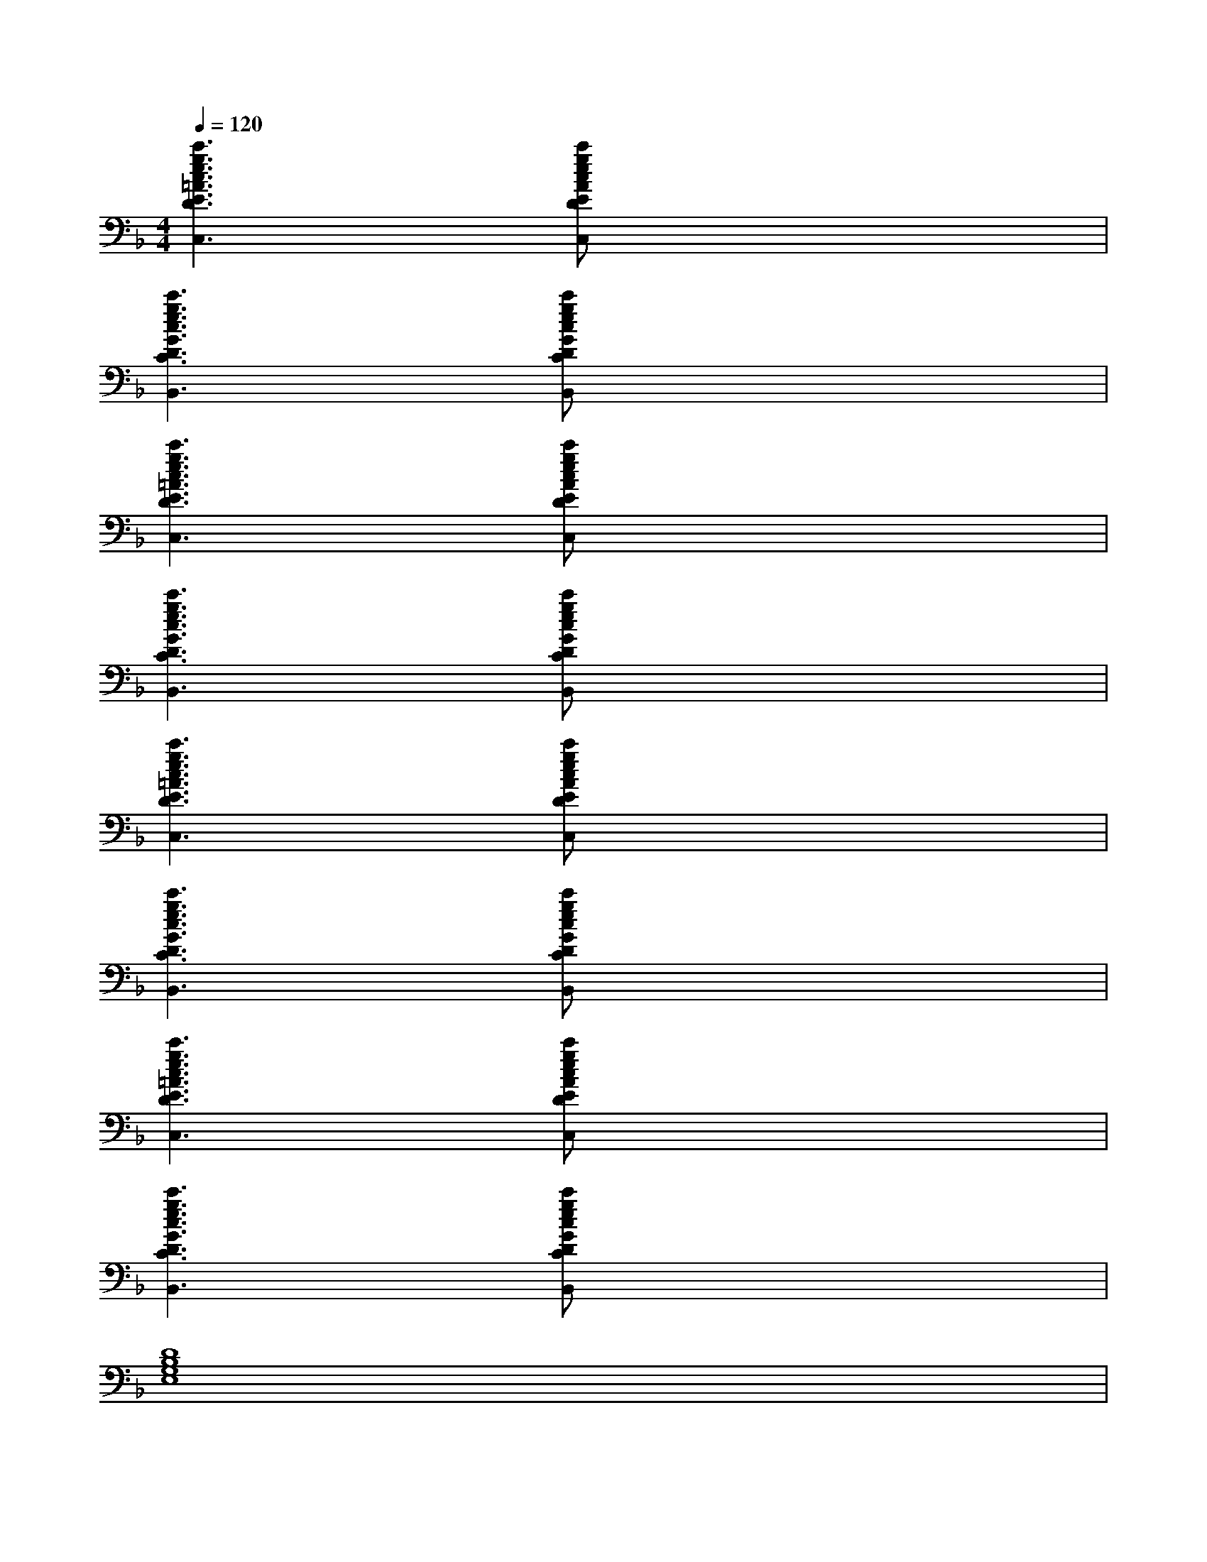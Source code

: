X:1
T:
M:4/4
L:1/8
Q:1/4=120
K:F%1flats
V:1
[c'3g3e3c3=A3E3D3B,3C,3]x/2[c'gecAEDB,C,]x3x/2|
[c'3g3e3c3G3D3C3_A,3B,,3]x/2[c'gecGDC_A,B,,]x3x/2|
[c'3g3e3c3=A3E3D3B,3C,3]x/2[c'gecAEDB,C,]x3x/2|
[c'3g3e3c3G3D3C3_A,3B,,3]x/2[c'gecGDC_A,B,,]x3x/2|
[c'3g3e3c3=A3E3D3B,3C,3]x/2[c'gecAEDB,C,]x3x/2|
[c'3g3e3c3G3D3C3_A,3B,,3]x/2[c'gecGDC_A,B,,]x3x/2|
[c'3g3e3c3=A3E3D3B,3C,3]x/2[c'gecAEDB,C,]x3x/2|
[c'3g3e3c3G3D3C3_A,3B,,3]x/2[c'gecGDC_A,B,,]x3x/2|
[D8B,8G,8E,8]|
[E8_D8B,8G,8=A,,8]|
[_D8B,8_G,8_E,8]|
[_E4C4B,4_G,4_A,,4][F4_E4C4=A,4_G,4_A,,4]|
[_G8=D8=B,8=G,8=A,,8]|
[_D4_B,4_G,4_A,,4][_E4C4B,4_G,4_A,,4]|
[=D8=B,8=G,8=E,8]|
[_G8E8_D8_B,8=G,8=A,,8]
